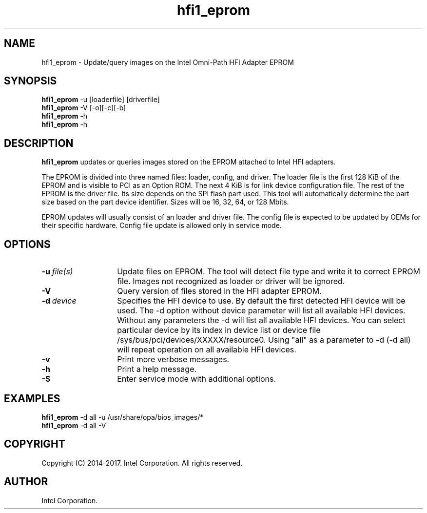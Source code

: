 .TH hfi1_eprom 8
'Copyright (C) 2014-2017. Intel Corporation. All rights reserved.
'This is not free software.
'Redistribution or modification is prohibited without the prior express
'written permission of Intel Corporation.
.SH NAME
hfi1_eprom \- Update/query images on the Intel Omni-Path HFI Adapter EPROM
.SH SYNOPSIS
.B hfi1_eprom
-u [loaderfile] [driverfile]
.br
.B hfi1_eprom
-V [-o][-c][-b]
.br
.B hfi1_eprom
-h
.br
.B hfi1_eprom
-h
.br
.SH DESCRIPTION
.P
.B hfi1_eprom
updates or queries images stored on the EPROM attached to Intel HFI adapters.
.P
The EPROM is divided into three named files: loader, config, and driver.
The loader file is the first 128 KiB of the EPROM and is visible to PCI
as an Option ROM.  The next 4 KiB is for link device configuration file.
The rest of the EPROM is the driver file.  Its size depends on the
SPI flash part used.  This tool will automatically determine the part size
based on the part device identifier.  Sizes will be 16, 32, 64, or 128 Mbits.
.P
EPROM updates will usually consist of an loader and driver file. The
config file is expected to be updated by OEMs for their specific hardware.
Config file update is allowed only in service mode.
.SH OPTIONS
.TP 14
.BI -u \ file(s)
Update files on EPROM. The tool will detect file type and write
it to correct EPROM file. Images not recognized as loader or driver will
be ignored.
.TP 14
.BI -V
Query version of files stored in the HFI adapter EPROM.
.TP 14
.BI -d \ device
Specifies the HFI device to use. By default the first detected HFI device will be used.
The -d option without device parameter will list all available HFI devices.
Without any parameters the -d  will list all available HFI devices.
You can select particular device by its index in device list
or device file /sys/bus/pci/devices/XXXXX/resource0.
Using "all" as a parameter to -d (-d all) will repeat operation on all available HFI devices.
.TP 14
.BI -v
Print more verbose messages.
.TP 14
.BI -h
Print a help message.
.TP 14
.BI -S
Enter service mode with additional options.
.SH EXAMPLES
.B hfi1_eprom
-d all -u /usr/share/opa/bios_images/*
.br
.B hfi1_eprom
-d all -V
.SH COPYRIGHT
Copyright (C) 2014-2017. Intel Corporation. All rights reserved.
.SH AUTHOR
Intel Corporation.
